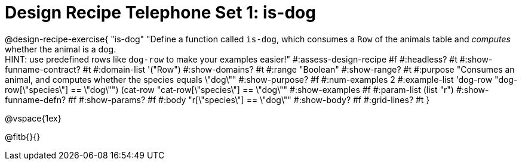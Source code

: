 = Design Recipe Telephone Set 1: is-dog

@design-recipe-exercise{ "is-dog"
  "Define a function called `is-dog`, which consumes a `Row` of the animals table and _computes_ whether the animal is a dog. +
  HINT: use predefined rows like `dog-row` to make your examples easier!"
#:assess-design-recipe #f
#:headless? #t
#:show-funname-contract? #t
#:domain-list '("Row")
#:show-domains? #t
#:range "Boolean"
#:show-range? #t
#:purpose "Consumes an animal, and computes whether the species equals \"dog\""
#:show-purpose? #f
#:num-examples 2
#:example-list '((dog-row "dog-row[\"species\"] == \"dog\"")
				 (cat-row "cat-row[\"species\"] == \"dog\""))
#:show-examples #f
#:param-list (list "r")
#:show-funname-defn? #f
#:show-params? #f
#:body "r[\"species\"] == \"dog\""
#:show-body? #f
#:grid-lines? #t
}

@vspace{1ex}

@fitb{}{}

